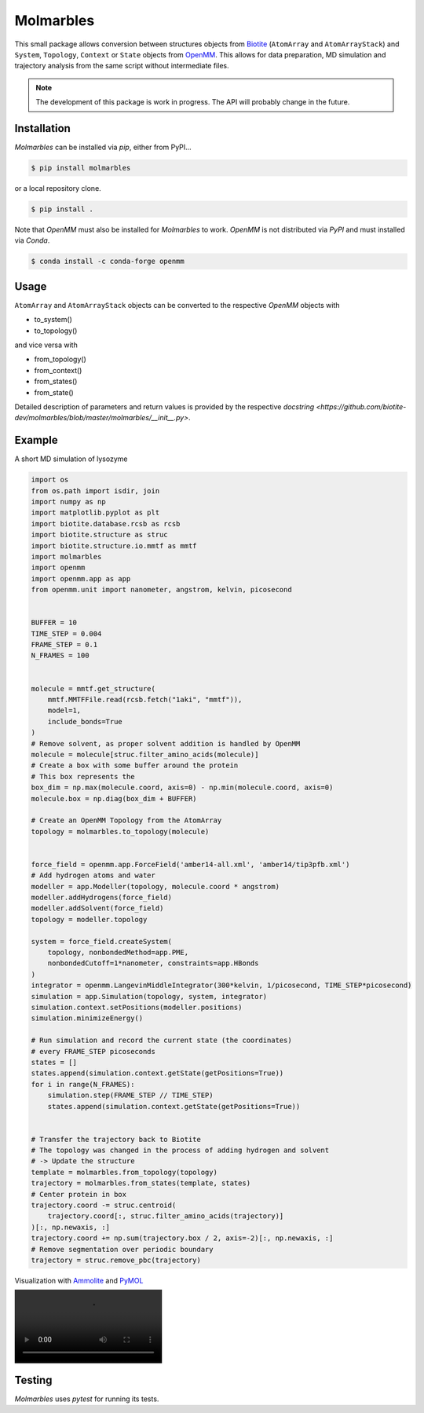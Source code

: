 Molmarbles
==========

.. image:: https://raw.githubusercontent.com/biotite-dev/molmarbles/master/logo.svg
    :width: 300
    :align: center
    :alt: Molmarbles

This small package allows conversion between structures objects from
`Biotite <https://www.biotite-python.org/>`_
(``AtomArray`` and ``AtomArrayStack``) and ``System``, ``Topology``,
``Context`` or ``State`` objects from `OpenMM <https://openmm.org/>`_.
This allows for data preparation, MD simulation and trajectory analysis from
the same script without intermediate files.

.. note::

    The development of this package is work in progress.
    The API will probably change in the future.


Installation
------------

*Molmarbles* can be installed via *pip*, either from PyPI...

.. code-block:: console

    $ pip install molmarbles

or a local repository clone.

.. code-block:: console

    $ pip install .

Note that *OpenMM* must also be installed for *Molmarbles* to work.
*OpenMM* is not distributed via *PyPI* and must installed via *Conda*.

.. code-block:: console

    $ conda install -c conda-forge openmm


Usage
-----

``AtomArray`` and ``AtomArrayStack`` objects can be converted to the respective
*OpenMM* objects with

- to_system()
- to_topology()

and vice versa with

- from_topology()
- from_context()
- from_states()
- from_state()

Detailed description of parameters and return values is provided by the
respective
`docstring <https://github.com/biotite-dev/molmarbles/blob/master/molmarbles/__init__.py>`.

Example
-------

A short MD simulation of lysozyme

.. code-block:: python

    import os
    from os.path import isdir, join
    import numpy as np
    import matplotlib.pyplot as plt
    import biotite.database.rcsb as rcsb
    import biotite.structure as struc
    import biotite.structure.io.mmtf as mmtf
    import molmarbles
    import openmm
    import openmm.app as app
    from openmm.unit import nanometer, angstrom, kelvin, picosecond


    BUFFER = 10
    TIME_STEP = 0.004
    FRAME_STEP = 0.1
    N_FRAMES = 100


    molecule = mmtf.get_structure(
        mmtf.MMTFFile.read(rcsb.fetch("1aki", "mmtf")),
        model=1,
        include_bonds=True
    )
    # Remove solvent, as proper solvent addition is handled by OpenMM
    molecule = molecule[struc.filter_amino_acids(molecule)]
    # Create a box with some buffer around the protein
    # This box represents the
    box_dim = np.max(molecule.coord, axis=0) - np.min(molecule.coord, axis=0)
    molecule.box = np.diag(box_dim + BUFFER)

    # Create an OpenMM Topology from the AtomArray
    topology = molmarbles.to_topology(molecule)


    force_field = openmm.app.ForceField('amber14-all.xml', 'amber14/tip3pfb.xml')
    # Add hydrogen atoms and water
    modeller = app.Modeller(topology, molecule.coord * angstrom)
    modeller.addHydrogens(force_field)
    modeller.addSolvent(force_field)
    topology = modeller.topology

    system = force_field.createSystem(
        topology, nonbondedMethod=app.PME,
        nonbondedCutoff=1*nanometer, constraints=app.HBonds
    )
    integrator = openmm.LangevinMiddleIntegrator(300*kelvin, 1/picosecond, TIME_STEP*picosecond)
    simulation = app.Simulation(topology, system, integrator)
    simulation.context.setPositions(modeller.positions)
    simulation.minimizeEnergy()

    # Run simulation and record the current state (the coordinates)
    # every FRAME_STEP picoseconds
    states = []
    states.append(simulation.context.getState(getPositions=True))
    for i in range(N_FRAMES):
        simulation.step(FRAME_STEP // TIME_STEP)
        states.append(simulation.context.getState(getPositions=True))


    # Transfer the trajectory back to Biotite
    # The topology was changed in the process of adding hydrogen and solvent
    # -> Update the structure
    template = molmarbles.from_topology(topology)
    trajectory = molmarbles.from_states(template, states)
    # Center protein in box
    trajectory.coord -= struc.centroid(
        trajectory.coord[:, struc.filter_amino_acids(trajectory)]
    )[:, np.newaxis, :]
    trajectory.coord += np.sum(trajectory.box / 2, axis=-2)[:, np.newaxis, :]
    # Remove segmentation over periodic boundary
    trajectory = struc.remove_pbc(trajectory)

Visualization with `Ammolite <https://ammolite.biotite-python.org/>`_ and
`PyMOL <https://pymol.org/>`_

.. image:: https://github.com/biotite-dev/molmarbles/blob/master/example.mp4
    :alt: Animation of the trajectory

Testing
-------

*Molmarbles* uses *pytest* for running its tests.